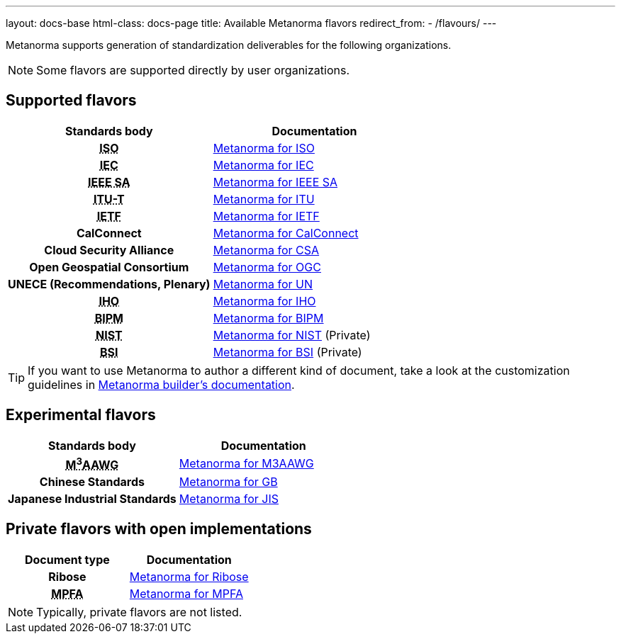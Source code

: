 ---
layout: docs-base
html-class: docs-page
title: Available Metanorma flavors
redirect_from:
  - /flavours/
---

Metanorma supports generation of standardization deliverables for the
following organizations.

NOTE: Some flavors are supported directly by user organizations.

[[default-flavors]]
== Supported flavors

[cols="h,a"]
|===
|Standards body |Documentation

|+++<abbr title="International Organization for Standardization">ISO</abbr>+++
| link:/author/iso/[Metanorma for ISO]

|+++<abbr title="International Electrotechnical Commission">IEC</abbr>+++
| link:/author/iec/[Metanorma for IEC]

|+++<abbr title="Institute of Electrical and Electronic Engineers Standards Association">IEEE SA</abbr>+++
| link:/author/ieee/[Metanorma for IEEE SA]

|+++<abbr title="Telecommunication Standardization Sector, International Telecommunication Union">ITU-T</abbr>+++
| link:/author/itu/[Metanorma for ITU]

|+++<abbr title="Internet Engineering Task Force">IETF</abbr>+++
| link:/author/ietf/[Metanorma for IETF]

|CalConnect
| link:/author/cc/[Metanorma for CalConnect]

|Cloud Security Alliance
| link:/author/csa/[Metanorma for CSA]

|Open Geospatial Consortium
| link:/author/ogc/[Metanorma for OGC]

|UNECE (Recommendations, Plenary)
| link:/author/un/[Metanorma for UN]

|+++<abbr title="International Hydrographic Organization">IHO</abbr>+++
| link:/author/iho/[Metanorma for IHO]

|+++<abbr title="Bureau International de Poids et Mesures">BIPM</abbr>+++
| link:/author/bipm/[Metanorma for BIPM]

|+++<abbr title="National Institute of Science and Technology">NIST</abbr>+++
| link:/author/nist/[Metanorma for NIST] (Private)

|+++<abbr title="British Standards Institution">BSI</abbr>+++
| link:/author/bsi/[Metanorma for BSI] (Private)


|===

[TIP]
====
If you want to use Metanorma to author a different kind of document, take a look
at the customization guidelines in link:/builder/[Metanorma builder's documentation].
====

== Experimental flavors

[cols="h,a"]
|===
|Standards body |Documentation

|+++<abbr title="Messaging, Malware and Mobile Anti-Abuse Working Group">M<sup>3</sup>AAWG</abbr>+++
| link:/author/m3aawg/[Metanorma for M3AAWG]

|Chinese Standards
| link:/author/gb/[Metanorma for GB]

|Japanese Industrial Standards
| link:/author/jis/[Metanorma for JIS]

|===


== Private flavors with open implementations

[cols="h,a"]
|===
|Document type |Documentation

|Ribose
| link:/author/ribose/[Metanorma for Ribose]

|+++<abbr title="Mandatory Provident Fund Authority of Hong Kong">MPFA</abbr>+++
| link:/author/mpfa/[Metanorma for MPFA]

|===

NOTE: Typically, private flavors are not listed.

